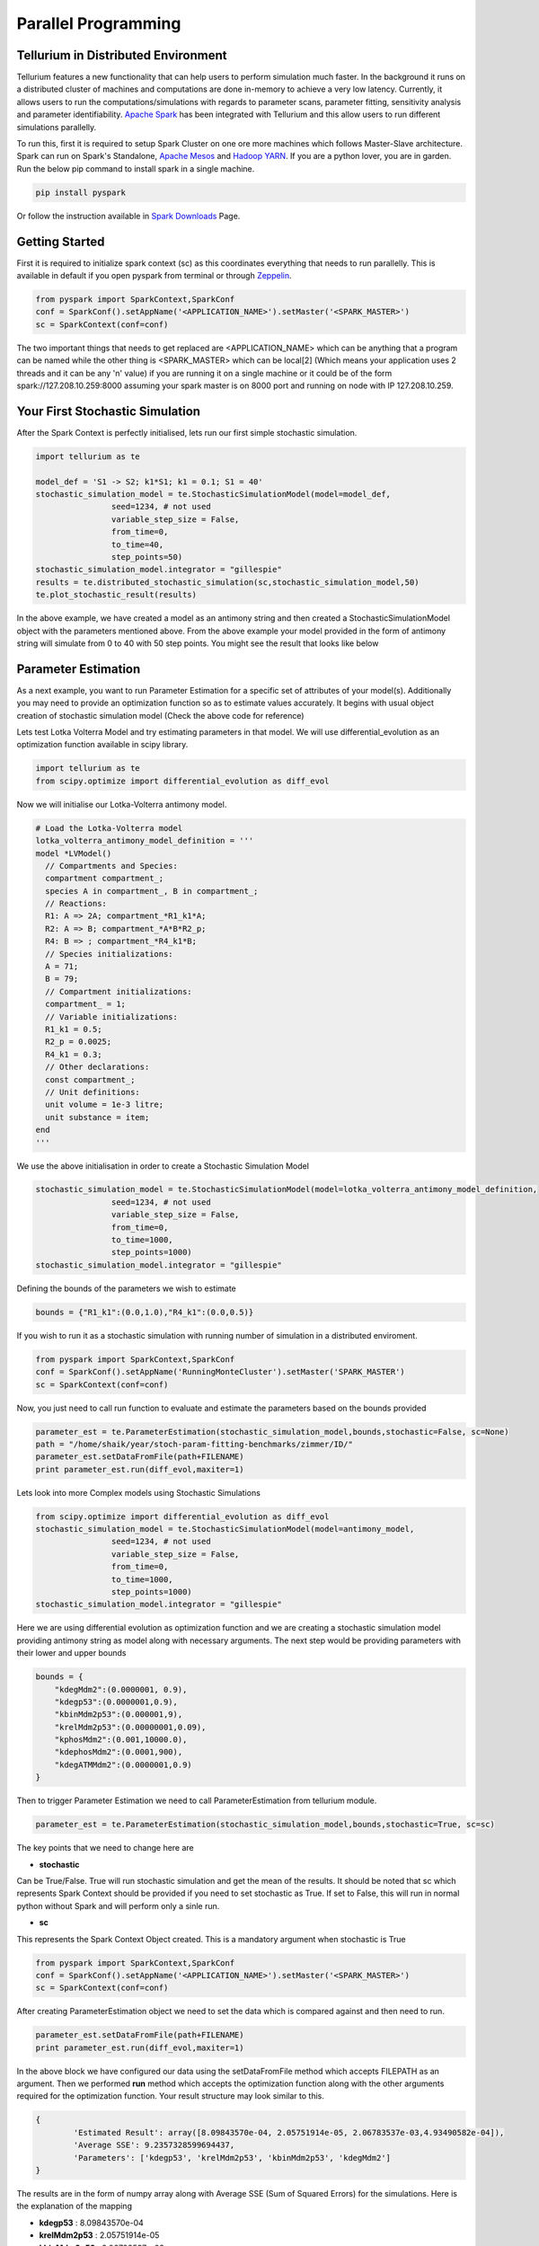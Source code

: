 ======================
Parallel Programming
======================

Tellurium in Distributed Environment
====================

Tellurium features a new functionality that can help users to perform simulation much faster. In the background it runs on a distributed cluster of machines and computations are done in-memory to achieve a very low latency. Currently, it allows users to run the computations/simulations with regards to parameter scans, parameter fitting, sensitivity analysis and parameter identifiability. `Apache Spark <https://spark.apache.org/>`_  has been integrated with Tellurium and this allow users to run different simulations parallelly.

To run this, first it is required to setup Spark Cluster on one ore more machines which follows Master-Slave architecture. Spark can run on Spark's Standalone, `Apache Mesos <http://mesos.apache.org/>`_ and `Hadoop YARN  <https://hadoop.apache.org/docs/current/hadoop-yarn/hadoop-yarn-site/YARN.html>`_. If you are a python lover, you are in garden. Run the below pip command to install spark in a single machine.

.. code-block:: python

    pip install pyspark
 
Or follow the instruction available in `Spark Downloads <https://spark.apache.org/downloads.html>`_ Page.


Getting Started
========================

First it is required to initialize spark context (sc) as this coordinates everything that needs to run parallelly. This is available in default if you open pyspark from terminal or through `Zeppelin <https://zeppelin.apache.org/>`_.

.. code-block:: python

    	from pyspark import SparkContext,SparkConf
	conf = SparkConf().setAppName('<APPLICATION_NAME>').setMaster('<SPARK_MASTER>')
	sc = SparkContext(conf=conf)

The two important things that needs to get replaced are <APPLICATION_NAME> which can be anything that a program can be named while the other thing is <SPARK_MASTER> which can be local[2] (Which means your application uses 2 threads and it can be any 'n' value) if you are running it on a single machine or it could be of the form spark://127.208.10.259:8000 assuming your spark master is on 8000 port and running on node with IP 127.208.10.259.

Your First Stochastic Simulation
========================

After the Spark Context is perfectly initialised, lets run our first simple stochastic simulation. 

.. code-block:: python

	import tellurium as te

	model_def = 'S1 -> S2; k1*S1; k1 = 0.1; S1 = 40'
	stochastic_simulation_model = te.StochasticSimulationModel(model=model_def,
	                seed=1234, # not used
	                variable_step_size = False,
	                from_time=0,
	                to_time=40,
	                step_points=50)
	stochastic_simulation_model.integrator = "gillespie"
	results = te.distributed_stochastic_simulation(sc,stochastic_simulation_model,50)
	te.plot_stochastic_result(results)

In the above example, we have created a model as an antimony string and then created a StochasticSimulationModel object with the parameters mentioned above. From the above example your model provided in the form of antimony string will simulate from 0 to 40 with 50 step points. You might see the result that looks like below

.. image:: images/stochastic_image.png
   :scale: 100 %
   :alt: Stochastic Simulation Result
   :align: right


Parameter Estimation
========================

As a next example, you want to run Parameter Estimation for a specific set of attributes of your model(s). Additionally you may need to provide an optimization function so as to estimate values accurately. It begins with usual object creation of stochastic simulation model (Check the above code for reference)

Lets test Lotka Volterra Model and try estimating parameters in that model. We will use differential_evolution as an optimization function available in scipy library.

.. code-block:: python
	
	import tellurium as te
	from scipy.optimize import differential_evolution as diff_evol

Now we will initialise our Lotka-Volterra antimony model. 

.. code-block:: python

	# Load the Lotka-Volterra model
	lotka_volterra_antimony_model_definition = '''
	model *LVModel()
	  // Compartments and Species:
	  compartment compartment_;
	  species A in compartment_, B in compartment_;
	  // Reactions:
	  R1: A => 2A; compartment_*R1_k1*A;
	  R2: A => B; compartment_*A*B*R2_p;
	  R4: B => ; compartment_*R4_k1*B;
	  // Species initializations:
	  A = 71;
	  B = 79;
	  // Compartment initializations:
	  compartment_ = 1;
	  // Variable initializations:
	  R1_k1 = 0.5;
	  R2_p = 0.0025;
	  R4_k1 = 0.3;
	  // Other declarations:
	  const compartment_;
	  // Unit definitions:
	  unit volume = 1e-3 litre;
	  unit substance = item;
	end
	'''

We use the above initialisation in order to create a Stochastic Simulation Model

.. code-block:: python

	stochastic_simulation_model = te.StochasticSimulationModel(model=lotka_volterra_antimony_model_definition,
	                seed=1234, # not used
	                variable_step_size = False,
	                from_time=0,
	                to_time=1000,
	                step_points=1000)
	stochastic_simulation_model.integrator = "gillespie"

Defining the bounds of the parameters we wish to estimate

.. code-block:: python

	bounds = {"R1_k1":(0.0,1.0),"R4_k1":(0.0,0.5)}

If you wish to run it as a stochastic simulation with running number of simulation in a distributed enviroment.

.. code-block:: python
	
	from pyspark import SparkContext,SparkConf
	conf = SparkConf().setAppName('RunningMonteCluster').setMaster('SPARK_MASTER')
	sc = SparkContext(conf=conf)

Now, you just need to call run function to evaluate and estimate the parameters based on the bounds provided

.. code-block:: python
	
	parameter_est = te.ParameterEstimation(stochastic_simulation_model,bounds,stochastic=False, sc=None)
	path = "/home/shaik/year/stoch-param-fitting-benchmarks/zimmer/ID/"
	parameter_est.setDataFromFile(path+FILENAME)
	print parameter_est.run(diff_evol,maxiter=1)

Lets look into more Complex models using Stochastic Simulations

	
.. code-block:: python

	from scipy.optimize import differential_evolution as diff_evol
	stochastic_simulation_model = te.StochasticSimulationModel(model=antimony_model,
	                seed=1234, # not used
	                variable_step_size = False,
	                from_time=0,
	                to_time=1000,
	                step_points=1000)
	stochastic_simulation_model.integrator = "gillespie"

Here we are using differential evolution as optimization function and we are creating a stochastic simulation model providing antimony string as model along with necessary arguments. The next step would be providing parameters with their lower and upper bounds

.. code-block:: python

	bounds = {
	    "kdegMdm2":(0.0000001, 0.9),
	    "kdegp53":(0.0000001,0.9),
	    "kbinMdm2p53":(0.000001,9),
	    "krelMdm2p53":(0.00000001,0.09),
	    "kphosMdm2":(0.001,10000.0),
	    "kdephosMdm2":(0.0001,900),
	    "kdegATMMdm2":(0.0000001,0.9)
	}


Then to trigger Parameter Estimation we need to call ParameterEstimation from tellurium module.

.. code-block:: python

	parameter_est = te.ParameterEstimation(stochastic_simulation_model,bounds,stochastic=True, sc=sc)

The key points that we need to change here are 

- **stochastic**
Can be True/False. True will run stochastic simulation and get the mean of the results. It should be noted that sc which represents Spark Context should be provided if you need to set stochastic as True. If set to False, this will run in normal python without Spark and will perform only a sinle run.

- **sc**
This represents the Spark Context Object created. This is a mandatory argument when stochastic is True

.. code-block:: python

    	from pyspark import SparkContext,SparkConf
	conf = SparkConf().setAppName('<APPLICATION_NAME>').setMaster('<SPARK_MASTER>')
	sc = SparkContext(conf=conf)

After creating ParameterEstimation object we need to set the data which is compared against and then need to run.

.. code-block:: python

	parameter_est.setDataFromFile(path+FILENAME)
    	print parameter_est.run(diff_evol,maxiter=1)

In the above block we have configured our data using the setDataFromFile method which accepts FILEPATH as an argument. Then we performed **run** method which accepts the  optimization function along with the other arguments required for the optimization function. Your result structure may look similar to this.

.. code-block:: python

	{
		'Estimated Result': array([8.09843570e-04, 2.05751914e-05, 2.06783537e-03,4.93490582e-04]),
		'Average SSE': 9.2357328599694437,
		'Parameters': ['kdegp53', 'krelMdm2p53', 'kbinMdm2p53', 'kdegMdm2']
	} 

The results are in the form of numpy array along with Average SSE (Sum of Squared Errors) for the simulations. Here is the explanation of the mapping

- **kdegp53**     : 8.09843570e-04
- **krelMdm2p53** : 2.05751914e-05
- **kbinMdm2p53** : 2.06783537e-03
- **kdegMdm2**    : 4.93490582e-04
- **Average SSE** : 9.2357328599694437


Parameter Scanning
========================

With Distributed nature of tellurium, now you can run parameter scanning for multiple models. More work is currently in progress which enables user to store images in multiple formats and also in HDFS or any other file system.

.. code-block:: python

	model_one_road_runner = '''
	    J1: $Xo -> x; 0.1 + k1*x^2/(k2+x^3);
	    x -> $w; k3*x;

	    k1 = 0.9;
	    k2 = 0.3;
	    k3 = 0.7;
	    x = 0;
	'''

	model_two_road_runner = '''
	    J1: $Xo -> x; 0.1 + k1*x^4/(k2+x^4);
	    x -> $w; k3*x;

	    k1 = 0.8;
	    k2 = 0.7;
	    k3 = 0.5;
	    x = 0;
	'''

	model_one_parameters = {"startTime" : 0,"endTime" : 15,"numberOfPoints" : 50,"polyNumber" : 10,"endValue" : 1.8,"alpha" : 0.8,"value" : "x","selection" : "x","color" : ['#0F0F3D', '#141452', '#1A1A66', '#1F1F7A', '#24248F', '#2929A3','#2E2EB8', '#3333CC', '#4747D1', '#5C5CD6'] }

	model_two_parameters = {"startTime" : 0,"endTime" : 20,"numberOfPoints" : 60,"polyNumber" : 10,"endValue" : 1.5,"alpha" : 0.6,"value" : "x","selection" : "x","color" : ['#0F0F3D', '#141452', '#1A1A66', '#1F1F7A', '#24248F', '#2929A3','#2E2EB8', '#3333CC', '#4747D1', '#5C5CD6'] }


We have created two models and parameters separately and we are interested in running Parameter Scan for these models (it can be run for any number of models Parallelly), we wrap it an array and call distributed_parameter_scanning method.

.. code-block:: python

	plots = te.distributed_parameter_scanning(sc,[(model_one_road_runner,model_one_parameters),model_two_road_runner,model_two_parameters)],"plotPolyArray")


After the computation, plotting the results is easy


.. code-block:: python

	for fig in plots:
	    te.plotImage(fig)

You should see results similar to the ones below


.. image:: images/paramest1.png
   :width: 49 %
   :alt: For the First Model
.. image:: images/paramest2.png
   :width: 49 %
   :alt: For the Second Model

Check this space for more information ...
















 
